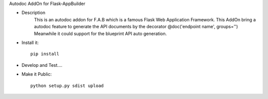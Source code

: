 Autodoc AddOn for Flask-AppBuilder

- Description
    This is an autodoc addon for F.A.B which is a famous Flask Web Application Framework.
    This AddOn bring a autodoc feature to generate the API documents by the decorator @doc('endpoint name', groups='')
    Meanwhile it could support for the blueprint API auto generation.

- Install it::

    pip install

- Develop and Test....

- Make it Public::

    python setup.py sdist upload




